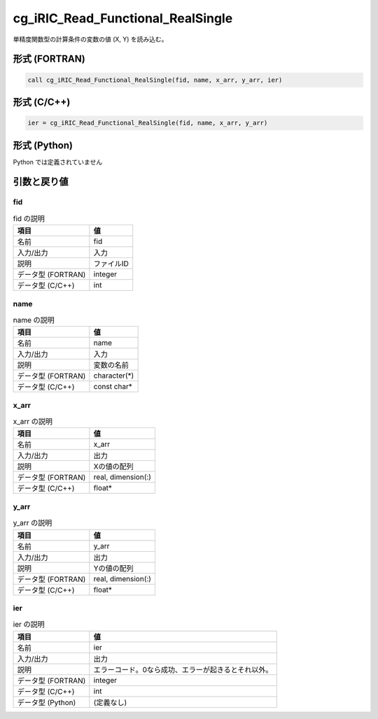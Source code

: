 .. _sec_ref_cg_iRIC_Read_Functional_RealSingle:

cg_iRIC_Read_Functional_RealSingle
==================================

単精度関数型の計算条件の変数の値 (X, Y) を読み込む。

形式 (FORTRAN)
-----------------

.. code-block:: fortran

   call cg_iRIC_Read_Functional_RealSingle(fid, name, x_arr, y_arr, ier)

形式 (C/C++)
-----------------

.. code-block:: c

   ier = cg_iRIC_Read_Functional_RealSingle(fid, name, x_arr, y_arr)

形式 (Python)
-----------------

Python では定義されていません

引数と戻り値
----------------------------

fid
~~~

.. list-table:: fid の説明
   :header-rows: 1

   * - 項目
     - 値
   * - 名前
     - fid
   * - 入力/出力
     - 入力

   * - 説明
     - ファイルID
   * - データ型 (FORTRAN)
     - integer
   * - データ型 (C/C++)
     - int

name
~~~~

.. list-table:: name の説明
   :header-rows: 1

   * - 項目
     - 値
   * - 名前
     - name
   * - 入力/出力
     - 入力

   * - 説明
     - 変数の名前
   * - データ型 (FORTRAN)
     - character(*)
   * - データ型 (C/C++)
     - const char*

x_arr
~~~~~

.. list-table:: x_arr の説明
   :header-rows: 1

   * - 項目
     - 値
   * - 名前
     - x_arr
   * - 入力/出力
     - 出力

   * - 説明
     - Xの値の配列
   * - データ型 (FORTRAN)
     - real, dimension(:)
   * - データ型 (C/C++)
     - float*

y_arr
~~~~~

.. list-table:: y_arr の説明
   :header-rows: 1

   * - 項目
     - 値
   * - 名前
     - y_arr
   * - 入力/出力
     - 出力

   * - 説明
     - Yの値の配列
   * - データ型 (FORTRAN)
     - real, dimension(:)
   * - データ型 (C/C++)
     - float*

ier
~~~

.. list-table:: ier の説明
   :header-rows: 1

   * - 項目
     - 値
   * - 名前
     - ier
   * - 入力/出力
     - 出力

   * - 説明
     - エラーコード。0なら成功、エラーが起きるとそれ以外。
   * - データ型 (FORTRAN)
     - integer
   * - データ型 (C/C++)
     - int
   * - データ型 (Python)
     - (定義なし)

